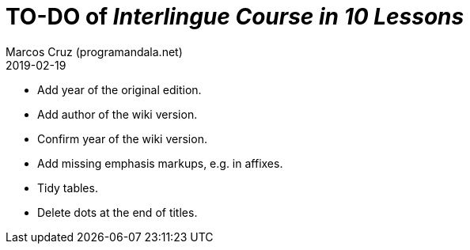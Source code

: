= TO-DO of _Interlingue Course in 10 Lessons_
:author: Marcos Cruz (programandala.net)
:revdate: 2019-02-19

- Add year of the original edition.
- Add author of the wiki version.
- Confirm year of the wiki version.
- Add missing emphasis markups, e.g. in affixes.
- Tidy tables.
- Delete dots at the end of titles.
